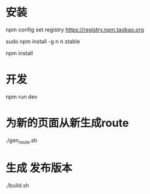 * 安装
npm config set registry https://registry.npm.taobao.org

sudo npm install -g n
n stable 

npm install 
* 开发
npm run dev

* 为新的页面从新生成route
  ./gen_route.sh

* 生成 发布版本
./build.sh

